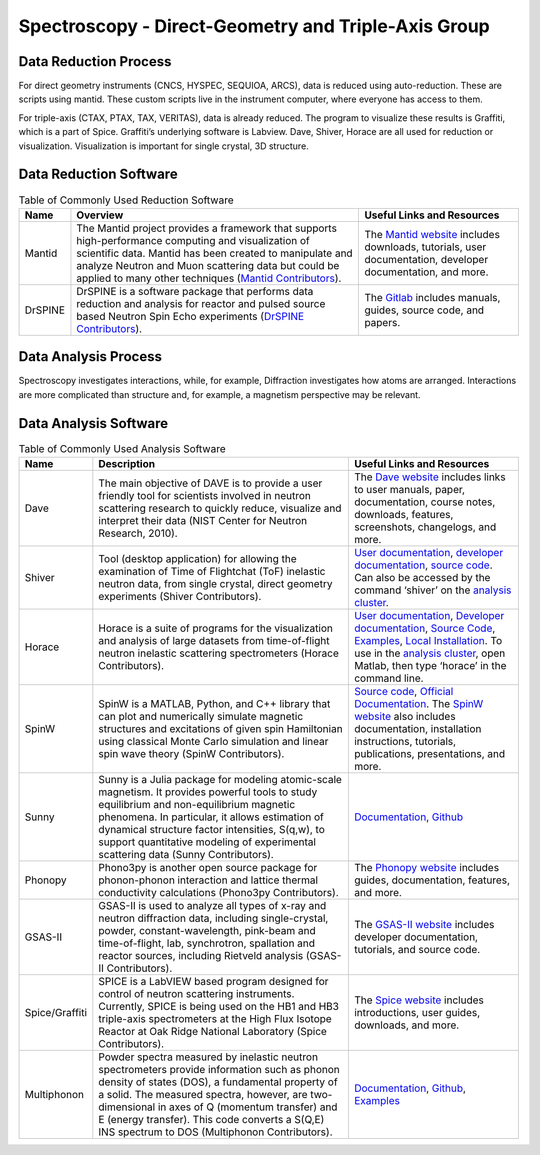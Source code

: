 Spectroscopy - Direct-Geometry and Triple-Axis Group
==================================

.. _spectroscopy_dg_ta:

Data Reduction Process
-----------------------------------
For direct geometry instruments (CNCS, HYSPEC, SEQUIOA, ARCS), 
data is reduced using auto-reduction. These are scripts using mantid. 
These custom scripts live in the instrument computer, where everyone 
has access to them.

For triple-axis (CTAX, PTAX, TAX, VERITAS), data is already reduced. 
The program to visualize these results is Graffiti, which is a part 
of Spice. Graffiti’s underlying software is Labview. Dave, Shiver, 
Horace are all used for reduction or visualization. Visualization 
is important for single crystal, 3D structure.

Data Reduction Software
-----------------------------------

.. csv-table:: Table of Commonly Used Reduction Software
   :header-rows: 1

   "Name", "Overview", "Useful Links and Resources"
   "Mantid", "The Mantid project provides a framework that supports high-performance computing and visualization of scientific data. Mantid has been created to manipulate and analyze Neutron and Muon scattering data but could be applied to many other techniques (`Mantid Contributors <https://mantidproject.org/Mantid_About.html>`_).", "The `Mantid website <https://www.mantidproject.org/>`_ includes downloads, tutorials, user documentation, developer documentation, and more."
   "DrSPINE", "DrSPINE is a software package that performs data reduction and analysis for reactor and pulsed source based Neutron Spin Echo experiments (`DrSPINE Contributors <https://jugit.fz-juelich.de/nse/drspine/-/tree/pztest>`_).", "The `Gitlab <https://jugit.fz-juelich.de/nse/drspine/-/tree/pztest>`_ includes manuals, guides, source code, and papers."

Data Analysis Process
-----------------------------------

Spectroscopy investigates interactions, while, for example, 
Diffraction investigates how atoms are arranged. Interactions 
are more complicated than structure and, for example, a magnetism 
perspective may be relevant.

Data Analysis Software
-----------------------------------

.. csv-table:: Table of Commonly Used Analysis Software
   :header-rows: 1

    Name, Description, Useful Links and Resources
    Dave, "The main objective of DAVE is to provide a user friendly tool for scientists involved in neutron scattering research to quickly reduce, visualize and interpret their data (NIST Center for Neutron Research, 2010).", "The `Dave website <https://www.ncnr.nist.gov/dave/>`_ includes links to user manuals, paper, documentation, course notes, downloads, features, screenshots, changelogs, and more."
    Shiver, "Tool (desktop application) for allowing the examination of Time of Flightchat (ToF) inelastic neutron data, from single crystal, direct geometry experiments (Shiver Contributors).", "`User documentation <https://neutrons.github.io/Shiver/>`_, `developer documentation <https://shiver.readthedocs.io/en/latest/index.html>`_, `source code <https://github.com/neutrons/Shiver>`_. Can also be accessed by the command ‘shiver’ on the `analysis cluster <https://analysis.sns.gov/>`_."
    Horace, "Horace is a suite of programs for the visualization and analysis of large datasets from time-of-flight neutron inelastic scattering spectrometers (Horace Contributors).", "`User documentation <https://pace-neutrons.github.io/Horace/v3.6.4/>`_, `Developer documentation <https://pace-neutrons.github.io/Horace/v3.6.4/Developers.html>`_, `Source Code <https://github.com/pace-neutrons/Horace>`_, `Examples <https://pace-neutrons.github.io/Horace/v3.6.4/user_guide/Example_scripts.html>`_, `Local Installation <https://pace-neutrons.github.io/Horace/v3.6.4/introduction/Download_and_setup.html#installation-instructions>`_. To use in the `analysis cluster <http://analysis.sns.gov/>`_, open Matlab, then type ‘horace’ in the command line."
    SpinW, "SpinW is a MATLAB, Python, and C++ library that can plot and numerically simulate magnetic structures and excitations of given spin Hamiltonian using classical Monte Carlo simulation and linear spin wave theory (SpinW Contributors).", "`Source code <https://github.com/spinw/SpinW>`_, `Official Documentation <https://spinw.org/spinwdoc/>`_. The `SpinW website <https://spinw.org/>`_ also includes documentation, installation instructions, tutorials, publications, presentations, and more."
    Sunny, "Sunny is a Julia package for modeling atomic-scale magnetism. It provides powerful tools to study equilibrium and non-equilibrium magnetic phenomena. In particular, it allows estimation of dynamical structure factor intensities, S(q,w), to support quantitative modeling of experimental scattering data (Sunny Contributors).", "`Documentation <https://sunnysuite.github.io/Sunny.jl/dev/index.html>`_, `Github <https://github.com/SunnySuite/Sunny.jl>`_"
    Phonopy, "Phono3py is another open source package for phonon-phonon interaction and lattice thermal conductivity calculations (Phono3py Contributors).", "The `Phonopy website <https://phonopy.github.io/phonopy/>`_ includes guides, documentation, features, and more."
    GSAS-II, "GSAS-II is used to analyze all types of x-ray and neutron diffraction data, including single-crystal, powder, constant-wavelength, pink-beam and time-of-flight, lab, synchrotron, spallation and reactor sources, including Rietveld analysis (GSAS-II Contributors).", "The `GSAS-II website <https://gsas-ii.readthedocs.io/en/latest/>`_ includes developer documentation, tutorials, and source code."
    Spice/Graffiti, "SPICE is a LabVIEW based program designed for control of neutron scattering instruments. Currently, SPICE is being used on the HB1 and HB3 triple-axis spectrometers at the High Flux Isotope Reactor at Oak Ridge National Laboratory (Spice Contributors).", "The `Spice website <https://neutron.ornl.gov/spice/>`_ includes introductions, user guides, downloads, and more."
    Multiphonon, "Powder spectra measured by inelastic neutron spectrometers provide information such as phonon density of states (DOS), a fundamental property of a solid. The measured spectra, however, are two-dimensional in axes of Q (momentum transfer) and E (energy transfer). This code converts a S(Q,E) INS spectrum to DOS (Multiphonon Contributors).", "`Documentation <https://multiphonon.readthedocs.io/en/latest/index.html>`_, `Github <https://github.com/neutrons/multiphonon>`_, `Examples <https://github.com/neutrons/multiphonon/blob/next/examples/README.md>`_"    
